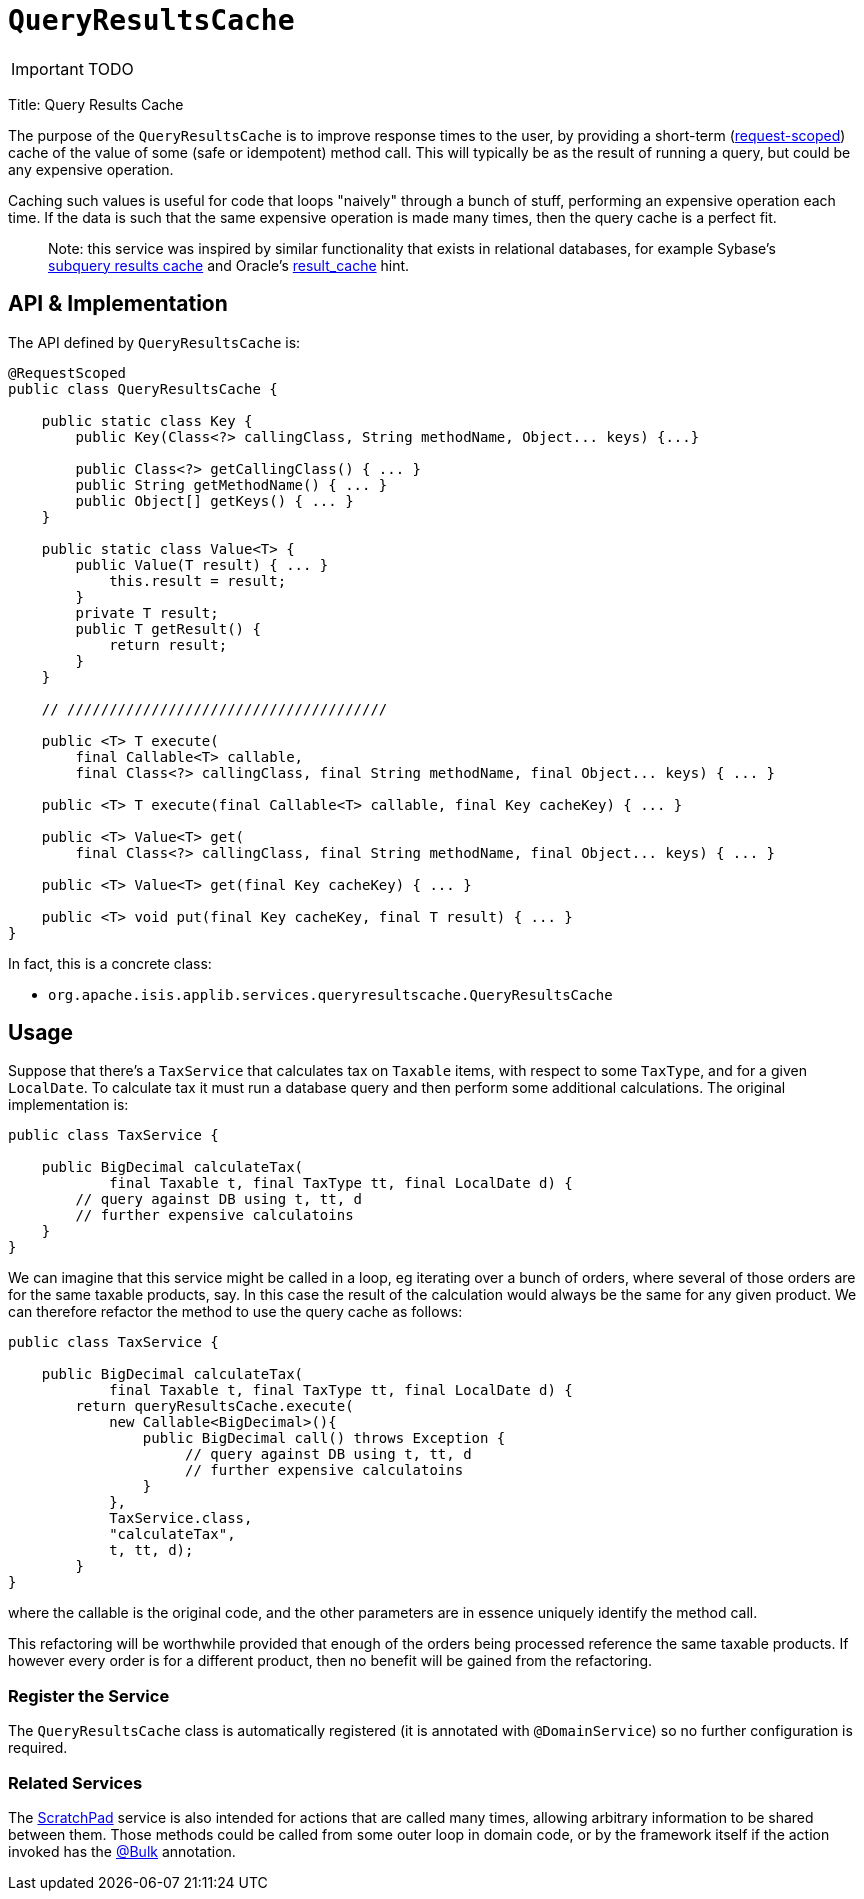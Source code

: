 [[_ug_reference-services-api_manpage-QueryResultsCache]]
= `QueryResultsCache`
:Notice: Licensed to the Apache Software Foundation (ASF) under one or more contributor license agreements. See the NOTICE file distributed with this work for additional information regarding copyright ownership. The ASF licenses this file to you under the Apache License, Version 2.0 (the "License"); you may not use this file except in compliance with the License. You may obtain a copy of the License at. http://www.apache.org/licenses/LICENSE-2.0 . Unless required by applicable law or agreed to in writing, software distributed under the License is distributed on an "AS IS" BASIS, WITHOUT WARRANTIES OR  CONDITIONS OF ANY KIND, either express or implied. See the License for the specific language governing permissions and limitations under the License.
:_basedir: ../
:_imagesdir: images/

IMPORTANT: TODO



Title: Query Results Cache

The purpose of the `QueryResultsCache` is to improve response times to the user, by providing a short-term (link:../../more-advanced-topics/how-to-09-020-How-to-write-a-typical-domain-service.html[request-scoped]) cache of the value of some (safe or idempotent) method call. This will typically be as the result of running a query, but could be any expensive operation.

Caching such values is useful for code that loops "naively" through a bunch of stuff, performing an expensive operation each time. If the data is such that the same expensive operation is made many times, then the query cache is a perfect fit.

____

Note: this service was inspired by similar functionality that exists in relational databases, for example Sybase's http://infocenter.sybase.com/help/index.jsp?topic=/com.sybase.dc20023_1251/html/optimizer/X43480.htm[subquery results cache] and Oracle's http://www.dba-oracle.com/oracle11g/oracle_11g_result_cache_sql_hint.htm[result_cache] hint.

____

== API &amp; Implementation

The API defined by `QueryResultsCache` is:

[source]
----
@RequestScoped
public class QueryResultsCache {

    public static class Key {
        public Key(Class<?> callingClass, String methodName, Object... keys) {...}

        public Class<?> getCallingClass() { ... }
        public String getMethodName() { ... }
        public Object[] getKeys() { ... }
    }

    public static class Value<T> {
        public Value(T result) { ... }
            this.result = result;
        }
        private T result;
        public T getResult() {
            return result;
        }
    }

    // //////////////////////////////////////

    public <T> T execute(
        final Callable<T> callable,
        final Class<?> callingClass, final String methodName, final Object... keys) { ... }

    public <T> T execute(final Callable<T> callable, final Key cacheKey) { ... }

    public <T> Value<T> get(
        final Class<?> callingClass, final String methodName, final Object... keys) { ... }

    public <T> Value<T> get(final Key cacheKey) { ... }

    public <T> void put(final Key cacheKey, final T result) { ... }
}
----

In fact, this is a concrete class:

* `org.apache.isis.applib.services.queryresultscache.QueryResultsCache`

== Usage

Suppose that there's a `TaxService` that calculates tax on `Taxable` items, with respect to some `TaxType`, and for a given `LocalDate`. To calculate tax it must run a database query and then perform some additional calculations. The original implementation is:

[source]
----
public class TaxService {

    public BigDecimal calculateTax(
            final Taxable t, final TaxType tt, final LocalDate d) {
        // query against DB using t, tt, d
        // further expensive calculatoins
    }
}
----

We can imagine that this service might be called in a loop, eg iterating over a bunch of orders, where several of those orders are for the same taxable products, say. In this case the result of the calculation would always be the same for any given product. We can therefore refactor the method to use the query cache as follows:

[source]
----
public class TaxService {

    public BigDecimal calculateTax(
            final Taxable t, final TaxType tt, final LocalDate d) {
        return queryResultsCache.execute(
            new Callable<BigDecimal>(){
                public BigDecimal call() throws Exception {
                     // query against DB using t, tt, d
                     // further expensive calculatoins
                }
            },
            TaxService.class,
            "calculateTax",
            t, tt, d);
        }
}
----

where the callable is the original code, and the other parameters are in essence uniquely identify the method call.

This refactoring will be worthwhile provided that enough of the orders being processed reference the same taxable products. If however every order is for a different product, then no benefit will be gained from the refactoring.

=== Register the Service

The `QueryResultsCache` class is automatically registered (it is annotated with `@DomainService`) so no further configuration is required.

=== Related Services

The link:./scratchpad.html[ScratchPad] service is also intended for actions that are called many times, allowing arbitrary information to be shared between them. Those methods could be called from some outer loop in domain code, or by the framework itself if the action invoked has the link:../recognized-annotations/Bulk.html[@Bulk] annotation.